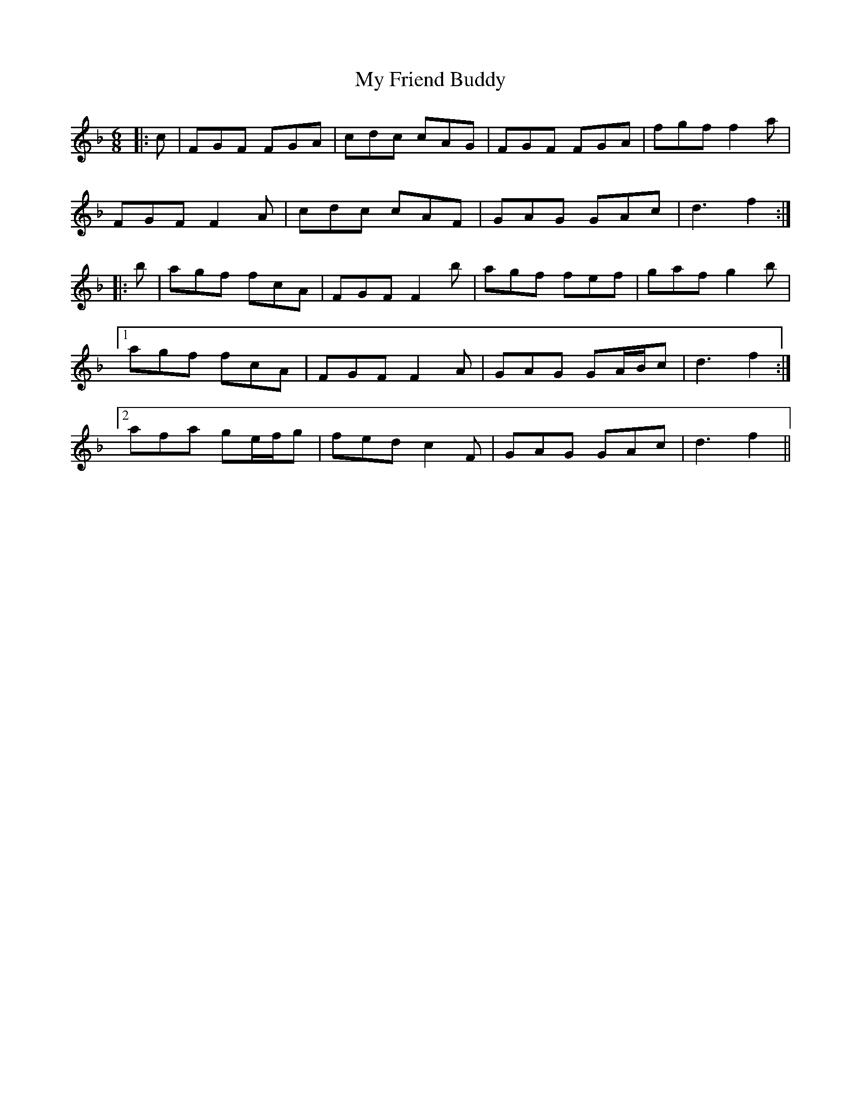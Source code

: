 X: 28734
T: My Friend Buddy
R: jig
M: 6/8
K: Fmajor
|:c|FGF FGA|cdc cAG|FGF FGA|fgf f2 a|
FGF F2 A|cdc cAF|GAG GAc|d3 f2:|
|:b|agf fcA|FGF F2 b|agf fef|gaf g2 b|
[1 agf fcA|FGF F2 A|GAG GA/B/c|d3 f2:|
[2 afa ge/f/g|fed c2 F|GAG GAc|d3 f2||


